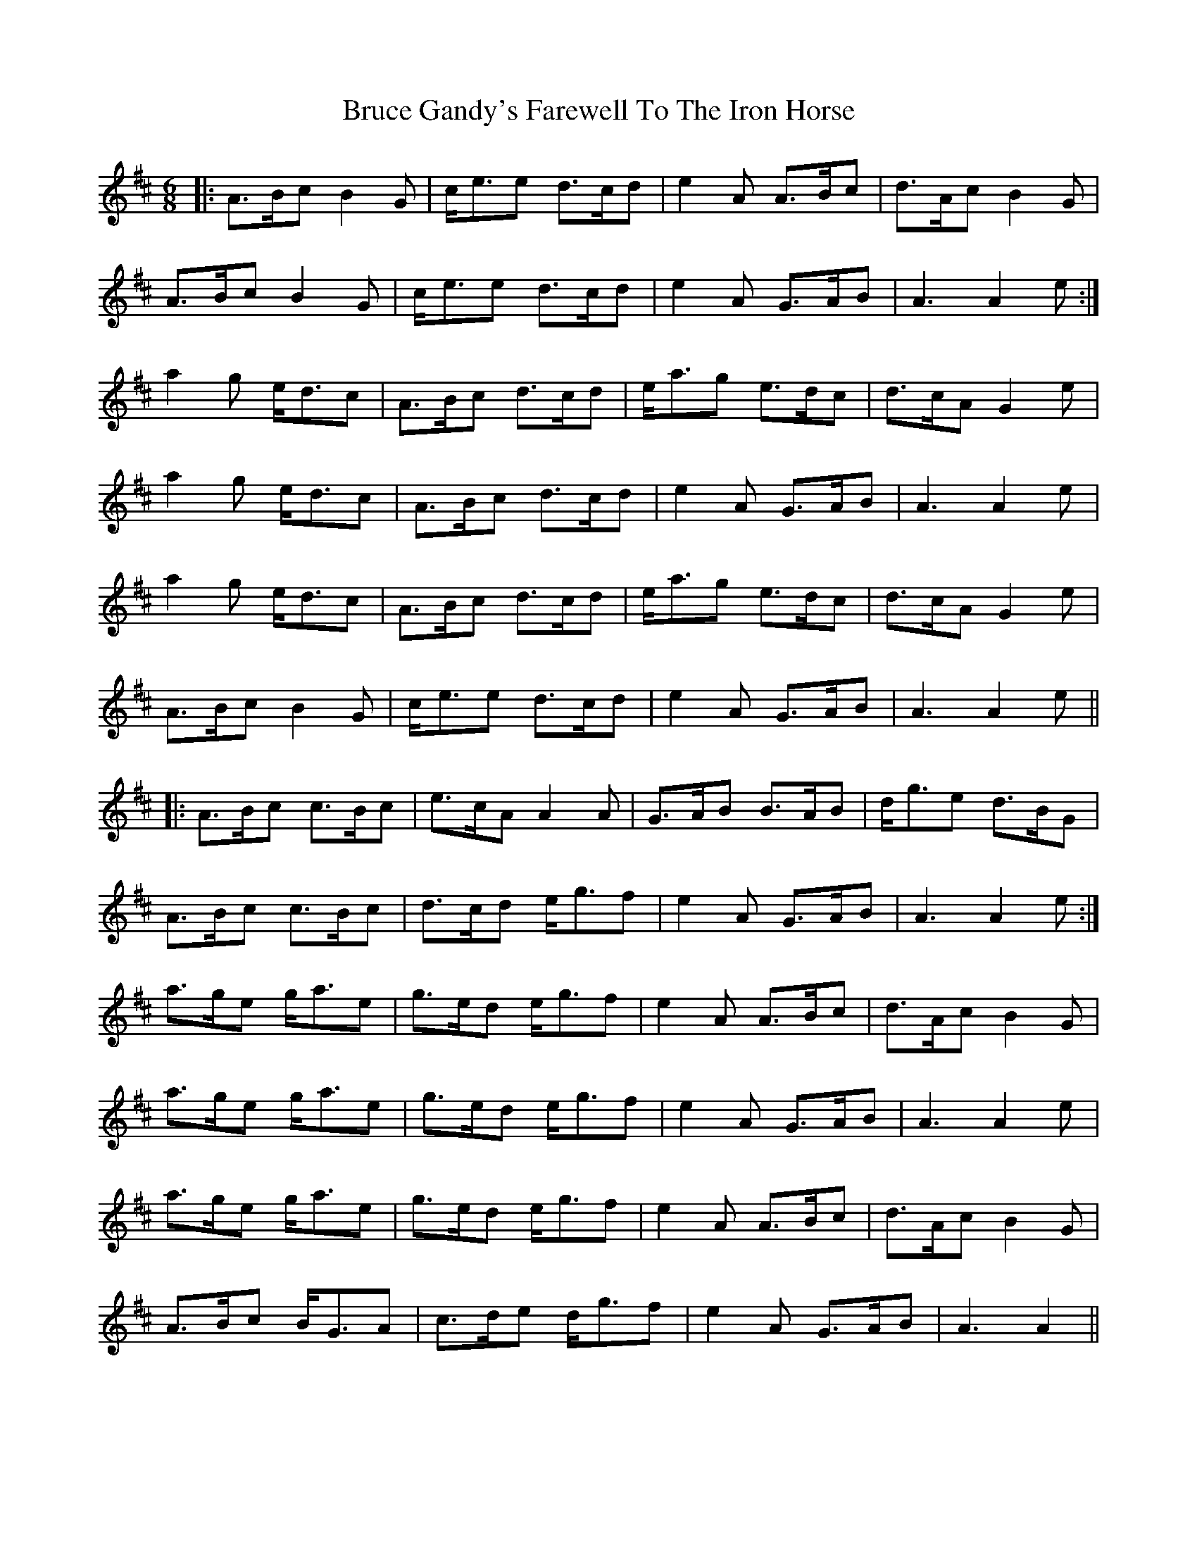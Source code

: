 X: 5317
T: Bruce Gandy's Farewell To The Iron Horse
R: jig
M: 6/8
K: Amixolydian
|:A>Bc B2G|c<ee d>cd|e2A A>Bc|d>Ac B2G|
A>Bc B2G|c<ee d>cd|e2A G>AB|A3 A2e:|
a2g e<dc|A>Bc d>cd|e<ag e>dc|d>cA G2e|
a2g e<dc|A>Bc d>cd|e2A G>AB|A3 A2e|
a2g e<dc|A>Bc d>cd|e<ag e>dc|d>cA G2e|
A>Bc B2G|c<ee d>cd|e2A G>AB|A3 A2e||
|:A>Bc c>Bc|e>cA A2A|G>AB B>AB|d<ge d>BG|
A>Bc c>Bc|d>cd e<gf|e2A G>AB|A3 A2e:|
a>ge g<ae|g>ed e<gf|e2A A>Bc|d>Ac B2G|
a>ge g<ae|g>ed e<gf|e2A G>AB|A3 A2e|
a>ge g<ae|g>ed e<gf|e2A A>Bc|d>Ac B2G|
A>Bc B<GA|c>de d<gf|e2A G>AB|A3 A2||

